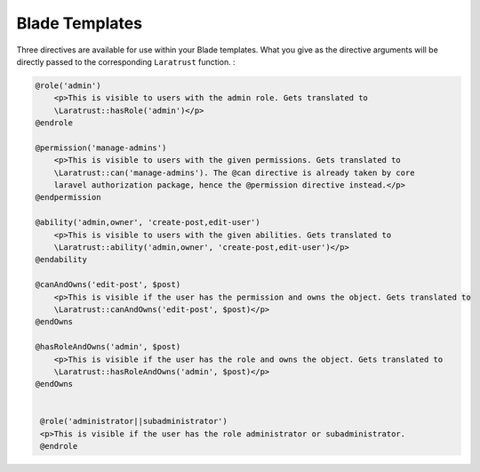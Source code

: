 Blade Templates
===============

Three directives are available for use within your Blade templates. What you give as the directive arguments will be directly passed to the corresponding ``Laratrust`` function. :

.. code-block:: php

    @role('admin')
        <p>This is visible to users with the admin role. Gets translated to 
        \Laratrust::hasRole('admin')</p>
    @endrole

    @permission('manage-admins')
        <p>This is visible to users with the given permissions. Gets translated to 
        \Laratrust::can('manage-admins'). The @can directive is already taken by core 
        laravel authorization package, hence the @permission directive instead.</p>
    @endpermission

    @ability('admin,owner', 'create-post,edit-user')
        <p>This is visible to users with the given abilities. Gets translated to 
        \Laratrust::ability('admin,owner', 'create-post,edit-user')</p>
    @endability
    
    @canAndOwns('edit-post', $post)
        <p>This is visible if the user has the permission and owns the object. Gets translated to 
        \Laratrust::canAndOwns('edit-post', $post)</p>
    @endOwns

    @hasRoleAndOwns('admin', $post)
        <p>This is visible if the user has the role and owns the object. Gets translated to 
        \Laratrust::hasRoleAndOwns('admin', $post)</p>
    @endOwns
    
    
     @role('administrator||subadministrator')
     <p>This is visible if the user has the role administrator or subadministrator.
     @endrole
